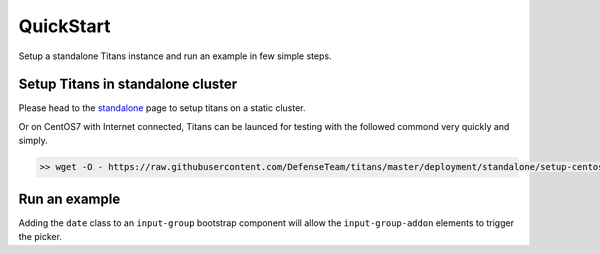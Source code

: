 QuickStart
============

Setup a standalone Titans instance and run an example in few simple steps.


Setup Titans in standalone cluster
--------------------------------------

Please head to the `standalone <http://titans.readthedocs.io/en/latest/deployment.html#standalone>`_ page to setup titans on a static cluster.


Or on CentOS7 with Internet connected, Titans can be launced for testing with the followed commond very quickly and simply.

.. code-block:: bash

	>> wget -O - https://raw.githubusercontent.com/DefenseTeam/titans/master/deployment/standalone/setup-centos-7.sh | bash


Run an example
-----------------

Adding the ``date`` class to an ``input-group`` bootstrap component will allow the ``input-group-addon`` elements to trigger the picker.

